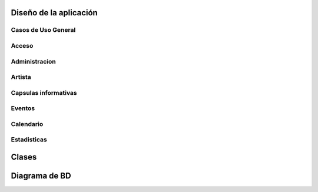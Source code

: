 **Diseño de la aplicación**
===========================


**Casos de Uso General**
------------------------

.. figure:: _static/Diagramadecasodeuso.png
   :align:  center


**Acceso**
----------

.. figure:: _static/Acceso.png
   :align:  center


**Administracion**
------------------

.. figure:: _static/Administracion.png
   :align:  center


**Artista**
-----------

.. figure:: _static/Artista.png
   :align:  center


**Capsulas informativas**
-------------------------

.. figure:: _static/Capsulas.png
   :align:  center


**Eventos**
-------------------------

.. figure:: _static/Eventos.png
   :align:  center


**Calendario**
-------------------------

.. figure:: _static/Calendario.png
   :align:  center


**Estadisticas**
-------------------------

.. figure:: _static/Estadisticas.png
   :align:  center




**Clases**
==========



**Diagrama de BD**
==================

